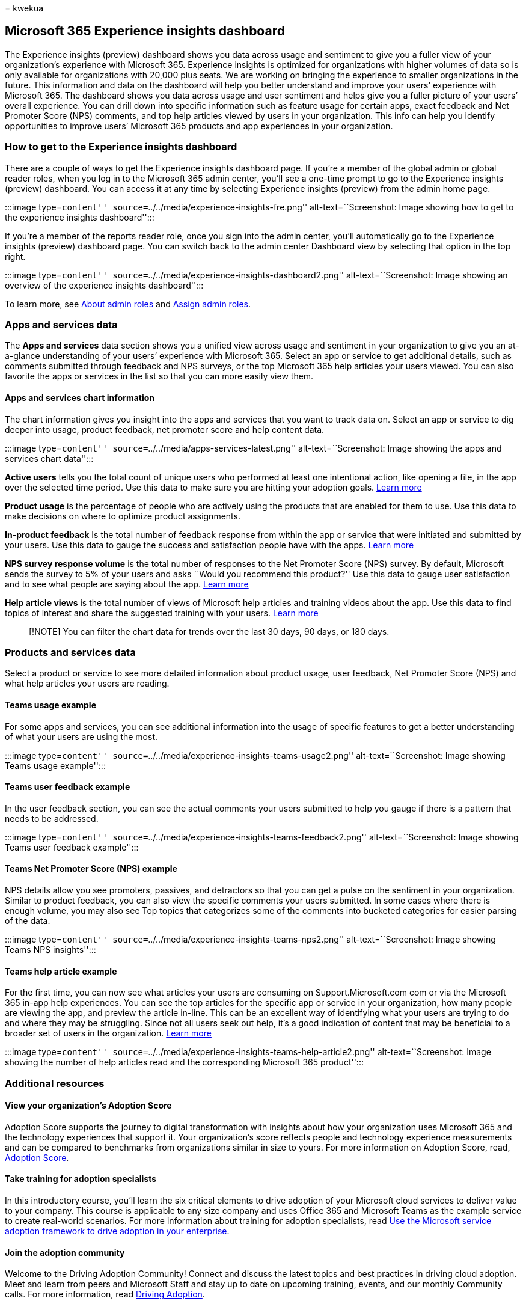 = 
kwekua

== Microsoft 365 Experience insights dashboard

The Experience insights (preview) dashboard shows you data across usage
and sentiment to give you a fuller view of your organization’s
experience with Microsoft 365. Experience insights is optimized for
organizations with higher volumes of data so is only available for
organizations with 20,000 plus seats. We are working on bringing the
experience to smaller organizations in the future. This information and
data on the dashboard will help you better understand and improve your
users’ experience with Microsoft 365. The dashboard shows you data
across usage and user sentiment and helps give you a fuller picture of
your users’ overall experience. You can drill down into specific
information such as feature usage for certain apps, exact feedback and
Net Promoter Score (NPS) comments, and top help articles viewed by users
in your organization. This info can help you identify opportunities to
improve users’ Microsoft 365 products and app experiences in your
organization.

=== How to get to the Experience insights dashboard

There are a couple of ways to get the Experience insights dashboard
page. If you’re a member of the global admin or global reader roles,
when you log in to the Microsoft 365 admin center, you’ll see a one-time
prompt to go to the Experience insights (preview) dashboard. You can
access it at any time by selecting Experience insights (preview) from
the admin home page.

:::image type=``content''
source=``../../media/experience-insights-fre.png''
alt-text=``Screenshot: Image showing how to get to the experience
insights dashboard'':::

If you’re a member of the reports reader role, once you sign into the
admin center, you’ll automatically go to the Experience insights
(preview) dashboard page. You can switch back to the admin center
Dashboard view by selecting that option in the top right.

:::image type=``content''
source=``../../media/experience-insights-dashboard2.png''
alt-text=``Screenshot: Image showing an overview of the experience
insights dashboard'':::

To learn more, see link:../add-users/about-admin-roles.md[About admin
roles] and link:../add-users/assign-admin-roles.md[Assign admin roles].

=== Apps and services data

The *Apps and services* data section shows you a unified view across
usage and sentiment in your organization to give you an at-a-glance
understanding of your users’ experience with Microsoft 365. Select an
app or service to get additional details, such as comments submitted
through feedback and NPS surveys, or the top Microsoft 365 help articles
your users viewed. You can also favorite the apps or services in the
list so that you can more easily view them.

==== Apps and services chart information

The chart information gives you insight into the apps and services that
you want to track data on. Select an app or service to dig deeper into
usage, product feedback, net promoter score and help content data.

:::image type=``content''
source=``../../media/apps-services-latest.png'' alt-text=``Screenshot:
Image showing the apps and services chart data'':::

*Active users* tells you the total count of unique users who performed
at least one intentional action, like opening a file, in the app over
the selected time period. Use this data to make sure you are hitting
your adoption goals. link:../activity-reports/active-users-ww.md[Learn
more]

*Product usage* is the percentage of people who are actively using the
products that are enabled for them to use. Use this data to make
decisions on where to optimize product assignments.

*In-product feedback* Is the total number of feedback response from
within the app or service that were initiated and submitted by your
users. Use this data to gauge the success and satisfaction people have
with the apps. link:feedback-user-control.md[Learn more]

*NPS survey response volume* is the total number of responses to the Net
Promoter Score (NPS) survey. By default, Microsoft sends the survey to
5% of your users and asks ``Would you recommend this product?'' Use this
data to gauge user satisfaction and to see what people are saying about
the app. link:../manage/manage-feedback-product-insights.md[Learn more]

*Help article views* is the total number of views of Microsoft help
articles and training videos about the app. Use this data to find topics
of interest and share the suggested training with your users.
link:experience-insights-help-articles.md[Learn more]

____
[!NOTE] You can filter the chart data for trends over the last 30 days,
90 days, or 180 days.
____

=== Products and services data

Select a product or service to see more detailed information about
product usage, user feedback, Net Promoter Score (NPS) and what help
articles your users are reading.

==== Teams usage example

For some apps and services, you can see additional information into the
usage of specific features to get a better understanding of what your
users are using the most.

:::image type=``content''
source=``../../media/experience-insights-teams-usage2.png''
alt-text=``Screenshot: Image showing Teams usage example'':::

==== Teams user feedback example

In the user feedback section, you can see the actual comments your users
submitted to help you gauge if there is a pattern that needs to be
addressed.

:::image type=``content''
source=``../../media/experience-insights-teams-feedback2.png''
alt-text=``Screenshot: Image showing Teams user feedback example'':::

==== Teams Net Promoter Score (NPS) example

NPS details allow you see promoters, passives, and detractors so that
you can get a pulse on the sentiment in your organization. Similar to
product feedback, you can also view the specific comments your users
submitted. In some cases where there is enough volume, you may also see
Top topics that categorizes some of the comments into bucketed
categories for easier parsing of the data.

:::image type=``content''
source=``../../media/experience-insights-teams-nps2.png''
alt-text=``Screenshot: Image showing Teams NPS insights'':::

==== Teams help article example

For the first time, you can now see what articles your users are
consuming on Support.Microsoft.com com or via the Microsoft 365 in-app
help experiences. You can see the top articles for the specific app or
service in your organization, how many people are viewing the app, and
preview the article in-line. This can be an excellent way of identifying
what your users are trying to do and where they may be struggling. Since
not all users seek out help, it’s a good indication of content that may
be beneficial to a broader set of users in the organization.
link:experience-insights-help-articles.md[Learn more]

:::image type=``content''
source=``../../media/experience-insights-teams-help-article2.png''
alt-text=``Screenshot: Image showing the number of help articles read
and the corresponding Microsoft 365 product'':::

=== Additional resources

==== View your organization’s Adoption Score

Adoption Score supports the journey to digital transformation with
insights about how your organization uses Microsoft 365 and the
technology experiences that support it. Your organization’s score
reflects people and technology experience measurements and can be
compared to benchmarks from organizations similar in size to yours. For
more information on Adoption Score, read,
link:../adoption/adoption-score.md[Adoption Score].

==== Take training for adoption specialists

In this introductory course, you’ll learn the six critical elements to
drive adoption of your Microsoft cloud services to deliver value to your
company. This course is applicable to any size company and uses Office
365 and Microsoft Teams as the example service to create real-world
scenarios. For more information about training for adoption specialists,
read link:/training/paths/m365-service-adoption[Use the Microsoft
service adoption framework to drive adoption in your enterprise].

==== Join the adoption community

Welcome to the Driving Adoption Community! Connect and discuss the
latest topics and best practices in driving cloud adoption. Meet and
learn from peers and Microsoft Staff and stay up to date on upcoming
training, events, and our monthly Community calls. For more information,
read
https://techcommunity.microsoft.com/t5/driving-adoption/ct-p/DrivingAdoption[Driving
Adoption].

==== Use the Microsoft 365 adoption tools

Use our resources to go from inspiration to execution with our
productivity cloud. Get started, experiment with our services, and
onboard employees at scale while being confident that you are improving
the employee experience. For more information, read
https://adoption.microsoft.com[Drive value with Microsoft 365 adoption
tools].
